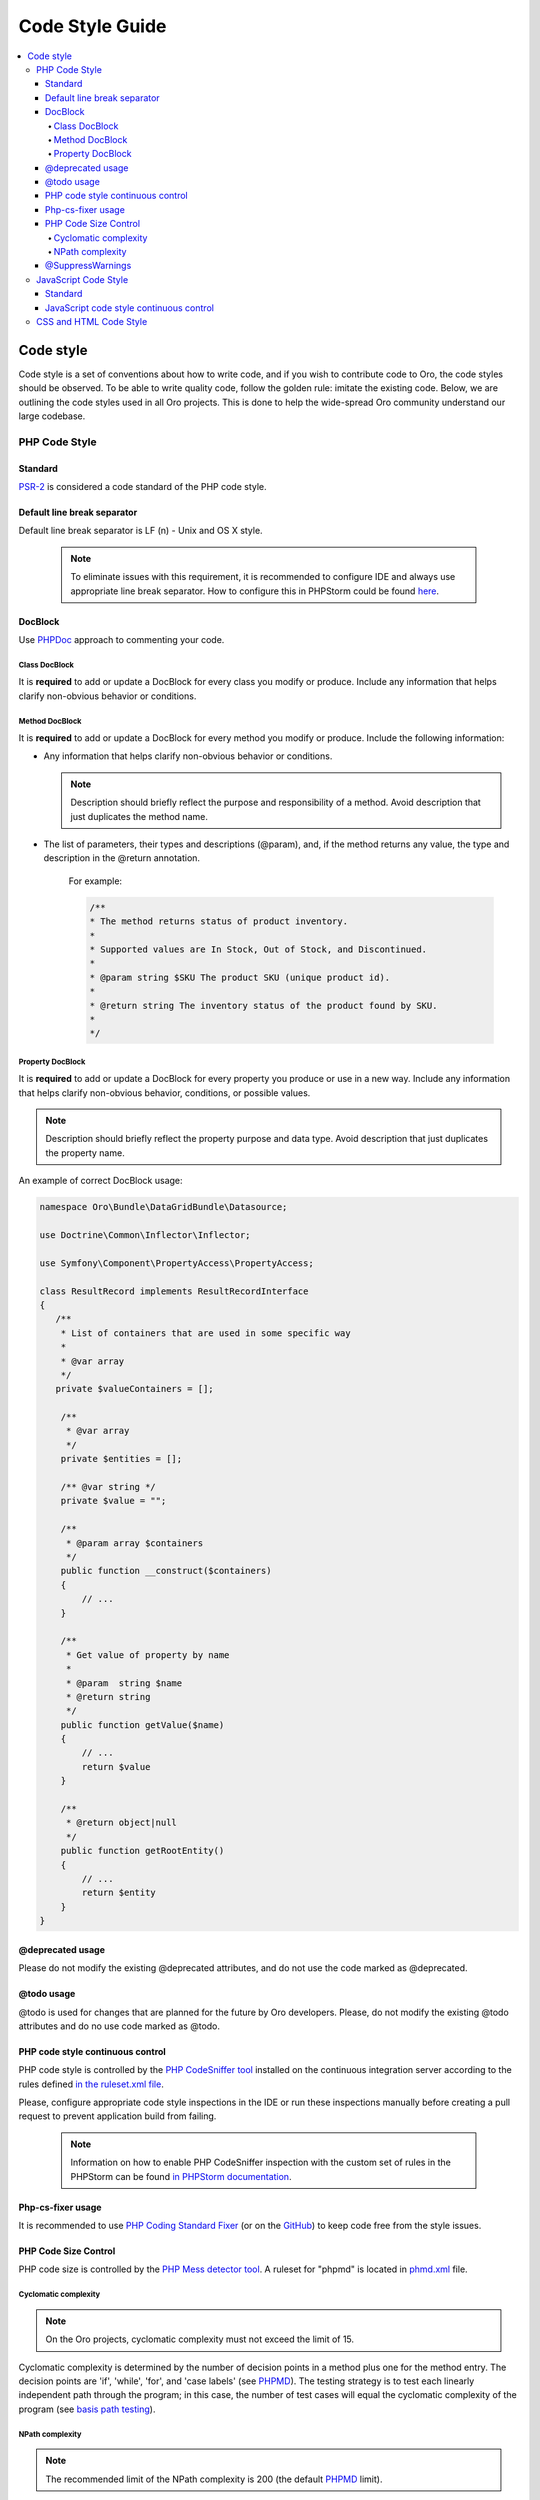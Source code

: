 .. _code-standards:


Code Style Guide
================

.. contents:: :local:
    :depth: 4

Code style
-----------

Code style is a set of conventions about how to write code, and if you wish to contribute code to Oro, the code styles should be observed. To be able to write quality code, follow the golden rule: imitate the existing code. Below, we are outlining the code styles used in all Oro projects. This is done to help the wide-spread Oro community understand our large codebase. 

PHP Code Style
^^^^^^^^^^^^^^
Standard
~~~~~~~~

`PSR-2 <http://www.php-fig.org/psr/psr-2/>`_ is considered a code standard of the PHP code style.

Default line break separator
~~~~~~~~~~~~~~~~~~~~~~~~~~~~

Default line break separator is LF (\n) - Unix and OS X style.
  
  .. note:: To eliminate issues with this requirement, it is recommended to configure IDE and always use appropriate line break separator. How to configure this in PHPStorm could be found `here <https://www.jetbrains.com/help/phpstorm/2016.3/configuring-line-separators.html>`_.

DocBlock
~~~~~~~~

Use `PHPDoc <https://en.wikipedia.org/wiki/PHPDoc>`_ approach to commenting your code. 

Class DocBlock
""""""""""""""

It is **required** to add or update a DocBlock for every class you modify or produce. Include any information that helps clarify non-obvious behavior or conditions.

Method DocBlock
"""""""""""""""

It is **required** to add or update a DocBlock for every method you modify or produce. Include the following information:

* Any information that helps clarify non-obvious behavior or conditions.

  .. note:: Description should briefly reflect the purpose and responsibility of a method. Avoid description that just duplicates the method name.

* The list of parameters, their types and descriptions (@param), and, if the method returns any value, the type and description in the @return annotation.

   For example:

   .. code-block:: php

        /**
        * The method returns status of product inventory.
        *
        * Supported values are In Stock, Out of Stock, and Discontinued.
        *
        * @param string $SKU The product SKU (unique product id).
        * 
        * @return string The inventory status of the product found by SKU.
        * 
        */

Property DocBlock
"""""""""""""""""

It is **required** to add or update a DocBlock for every property you produce or use in a new way. Include any information that helps clarify non-obvious behavior, conditions, or possible values.

.. note:: Description should briefly reflect the property purpose and data type. Avoid description that just duplicates the property name.

An example of correct DocBlock usage:

.. code-block:: php

    namespace Oro\Bundle\DataGridBundle\Datasource;
 
    use Doctrine\Common\Inflector\Inflector;
 
    use Symfony\Component\PropertyAccess\PropertyAccess;
 
    class ResultRecord implements ResultRecordInterface
    {
       /**
        * List of containers that are used in some specific way
        *
        * @var array
        */
       private $valueContainers = [];
 
        /**
         * @var array
         */
        private $entities = [];
 
        /** @var string */
        private $value = "";
 
        /**
         * @param array $containers
         */
        public function __construct($containers)
        {
            // ...
        }
 
        /**
         * Get value of property by name
         *
         * @param  string $name
         * @return string
         */
        public function getValue($name)
        {
            // ...
            return $value
        }
 
        /**
         * @return object|null
         */
        public function getRootEntity()
        {
            // ...
            return $entity
        }
    }

@deprecated usage
~~~~~~~~~~~~~~~~~

Please do not modify the existing @deprecated attributes, and do not use the code marked as @deprecated.

@todo usage
~~~~~~~~~~~

@todo is used for changes that are planned for the future by Oro developers. Please, do not modify the existing @todo attributes and do no use code marked as @todo. 

PHP code style continuous control
~~~~~~~~~~~~~~~~~~~~~~~~~~~~~~~~~

PHP code style is controlled by the  `PHP CodeSniffer tool <https://github.com/squizlabs/PHP_CodeSniffer>`_ installed on the continuous integration server according to the rules defined `in the ruleset.xml file <https://github.com/orocrm/platform/blob/master/build/phpcs.xml>`_.

Please, configure appropriate code style inspections in the IDE or run these inspections manually before creating a pull request to prevent application build from failing.


 .. note:: Information on how to enable PHP CodeSniffer inspection with the custom set of rules in the PHPStorm can be found `in PHPStorm documentation <https://www.jetbrains.com/help/phpstorm/2016.3/using-php-code-sniffer-tool.html>`_.


Php-cs-fixer usage
~~~~~~~~~~~~~~~~~~

It is recommended to use `PHP Coding Standard Fixer <http://cs.sensiolabs.org/>`_ (or on the `GitHub <https://github.com/FriendsOfPHP/PHP-CS-Fixer>`_) to keep code free from the style issues.

PHP Code Size Control
~~~~~~~~~~~~~~~~~~~~~

PHP code size is controlled by the `PHP Mess detector tool <https://phpmd.org/rules/codesize.html>`_. A ruleset for "phpmd" is located in `phmd.xml <https://github.com/orocrm/platform/blob/master/build/phpmd.xml>`_ file.

Cyclomatic complexity
"""""""""""""""""""""

.. note::  On the Oro projects, cyclomatic complexity must not exceed the limit of 15.

Cyclomatic complexity is determined by the number of decision points in a method plus one for the method entry. The decision points are 'if', 'while', 'for', and 'case labels' (see `PHPMD <https://phpmd.org/rules/codesize.html>`_). The testing strategy is to test each linearly independent path through the program; in this case, the number of test cases will equal the cyclomatic complexity of the program (see `basis path testing <http://users.csc.calpoly.edu/~jdalbey/206/Lectures/BasisPathTutorial/index.html>`_).



NPath complexity
"""""""""""""""""

.. note::  The recommended limit of the NPath complexity is 200 (the default `PHPMD <https://phpmd.org/rules/codesize.html>`_ limit).

The NPath metric computes the number of possible execution paths through a function, meaning how many “paths” there are in the flow of your code in the function. It is similar to the cyclomatic complexity but it also takes into account the nesting of conditional statements and multi-part boolean expressions. So, you should avoid long functions with a lot of (nested) if/else statements.

@SuppressWarnings
~~~~~~~~~~~~~~~~~

It is allowed to use suppress warnings annotations only in the following cases:


1. @SuppressWarnings(PHPMD.ExcessiveMethodLength) for the dataProvider in the PHPUnit tests in the install schema or data migrations.
2. @SuppressWarnings(PHPMD.TooManyMethods) for the PHPUnit test case classes in the install schema or data migrations.
3. @SuppressWarnings(PHPMD.CouplingBetweenObjects) in the install schema or data migrations.


In all other cases, usage of the @SuppressWarnings should not be used.

JavaScript Code Style
^^^^^^^^^^^^^^^^^^^^^

Standard
~~~~~~~~

`Google JavaScript Style Guide <https://google.github.io/styleguide/javascriptguide.xml>`_ is considered as code standard of the JavaScript code style.

JavaScript code style continuous control
~~~~~~~~~~~~~~~~~~~~~~~~~~~~~~~~~~~~~~~~

In Oro projects, JavaScript code style is controlled by the `JSCS <http://jscs.info/>`_ and `JSHint <http://jshint.com/>`_ tools configured according to the rules defined in the project repository in `.jshintrc <https://github.com/orocrm/platform/blob/master/build/.jshintrc>`_ and `.jscsrc <https://github.com/orocrm/platform/blob/master/build/.jscsrc>`_).

.. note::  JavaScript code style checker in PHPStorm could be enabled in "Languages & Frameworks>JavaScript>Code Quality Tools>JSCS/JSHint" and select to use configuration from .jscsrc/.jshintrc accordingly. For JSCS define path to installed node and path to jscs (it is {{your_project_root}}/vendor/oro/platform/build/node_modules/jscs). For JSHint select the version that is defined in package.json (in vendor/oro/platform/build folder of project).

To run the check manually from the command line:

- Install the required js-modules (from the project root folder).

.. code-block:: none

    npm install --prefix ./vendor/oro/platform/build/

- Execute the following command to run JSCS check:

.. code-block:: none

 ./vendor/oro/platform/build/node_modules/.bin/jscs src/*/src/*/Bundle/*Bundle/Resources/public/js/** src/*/src/*/Bundle/*Bundle/Tests/JS/** --config=./vendor/oro/platform/build/.jscsrc

- Execute the following command to run JSHint check:

.. code-block:: none

    ./vendor/oro/platform/build/node_modules/.bin/jshint src/*/src/*/Bundle/*Bundle/Resources/public/js/** src/*/src/*/Bundle/*Bundle/Tests/JS/** --config=./vendor/oro/platform/build/.jshintrc


CSS and HTML Code Style
^^^^^^^^^^^^^^^^^^^^^^^
There are no defined code styles for the CSS and HTML.

It is recommended to use same code style that is used in `Bootstrap <http://getbootstrap.com/>`_.


